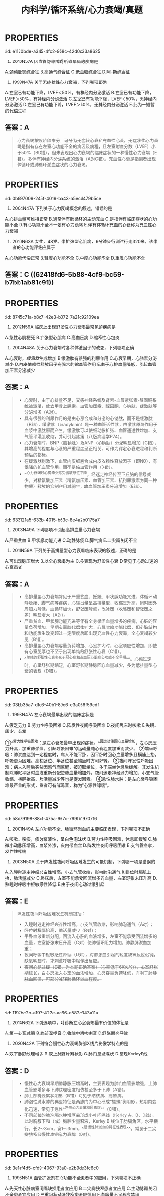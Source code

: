 #+title: 内科学/循环系统/心力衰竭/真题
#+deck:内科学::循环系统::心力衰竭::真题

* :PROPERTIES:
:id: e1120bde-a345-4fc2-958c-42d0c33a8625
:END:
1. 2010N57A 因血管舒缩障碍所致晕厥的疾病是  
A.颈动脉窦综合征
B.高通气综合征
C.低血糖综合征
D.阿-斯综合征
** 答案：A 
#+BEGIN_QUOTE
（九版诊断学P57）&“1.血管舒缩障碍 见于单纯性晕厥、体位性低血压、颈动脉窦综合征（A对）、排尿性晕厥、咳嗽性晕厥及疼痛性晕厥等”。
#+END_QUOTE
* :PROPERTIES:
:id: 09b55043-f794-43b8-b0ff-58257715fd15
:END:
2. 1999N47A 关于无症状性心力衰竭，下列哪项正确 
A.左室已有功能下降，LVEF＜50%，有神经内分泌激活
B.左室已有功能下降，LVEF＞50%，有神经内分泌激活
C.左室已有功能下降，LVEF＜50%，无神经内分泌激活
D.左室已有功能下降，LVEF＞50%，无神经内分泌激活
E.此为一短暂的代偿过程
** 答案：A 
#+BEGIN_QUOTE
心力衰竭按照阶段来分，可分为无症状心衰和充血性心衰。无症状性心力衰竭是指有存在左室心功能不全的病因及病程，且左室射血分数（LVEF）小于50%（BD错），但未表现出心力衰竭的临床症状的一种慢性心力衰竭（E错）。多伴有神经内分泌系统的激活（A对C错）。充血性心衰是指患者出现体循环或肺循环淤血症状的心力衰竭。
#+END_QUOTE
* :PROPERTIES:
:id: 0b997009-245f-4019-ba43-a5ecd479b5ce
:END:
3. 2004N47A 下列关于心力衰竭概念的叙述，错误的是 
A.心排血量可维持正常
B.通常伴有肺循环的主动充血
C.是指伴有临床症状的心功能不全
D.有心功能不全不一定有心力衰竭
E.伴有体循环充血的心衰称为充血性心力衰竭
** 答案：B ((623c32aa-5528-4584-a6b7-16be6460ab6d)) 
#+BEGIN_QUOTE
慢性左心衰时，左心室射血功能障碍，左心室舒张末期容积增加，左心室舒张末压升高，舒张期左心房内血液无法顺利流入左心室，引起左心房压力升高，左心房压升高使得肺静脉血液回流受阻，出现肺循环淤血，不是肺循环的主动充血
#+END_QUOTE
* :PROPERTIES:
:id: b4b54475-dcc6-4049-b375-835391eda17e
:END:
5. 2010N63A 女性，48岁。患扩张型心肌病，6分钟步行测试行走320米。该患者的心功能评级应属于 
A.心功能代偿正常
B.轻度心功能不全
C.中度心功能不全
D.重度心功能不全
** 答案：C ((62418fd6-5b88-4cf9-bc59-b7bb1ab81c91))
* :PROPERTIES:
:id: 8745c71a-b8c7-42e3-b072-7a21c92109ea
:END:
6. 2012N59A 临床上出现舒张性心力衰竭最常见的疾病是 
A.急性心肌梗死
B.扩张型心肌病
C.高血压病
D.缩窄性心包炎
** 答案：C 
#+BEGIN_QUOTE
舒张性心力衰竭是指在心肌收缩功能正常的情况下，由于心室顺应性减低，使其舒张和充盈能力减弱， 患者出现循环淤血的临床综合征，此时患者LVEF≥50%，通常存在左室肥厚或左房增大，现在称为射血分数保留性心衰(HFpEF) 。
- 常见于高血压伴左室肥大肥厚型心肌病（C对）、主动脉瓣狭窄和缩窄性心包炎等。长期高血压引起的心脏改变主要是左心室肥厚和扩大，但需要注意的是，高血压心脏病早期只有心室充盈量减少，但随着心肌的代谢、功能和结构改变，最终会发展成收缩和舒张功能障碍。
- 急性心肌梗死（A错）及扩张型心肌病（B错）均可导致心脏收缩功能障碍，心排血量下降并出现循环淤血表现，一般引起收缩性心力衰竭。
- 缩窄性心包炎（D错）患者心包纤维化或钙化使心室舒张期充盈受限，部分心包缩窄严重患者可导致舒张期心力衰竭，但临床上高血压病较缩窄性心包炎更常见，故结合本题，临床上出现舒张性心衰最常见的疾病应选高血压病。
#+END_QUOTE
* :PROPERTIES:
:id: d1fd61d8-0117-48b4-a885-03c52756b355
:END:
12. 2004N48A 关于心力衰竭时各种体液因子的改变，下列哪项正确 
A.心衰时，[[缓激肽]]生成增加
B.缓激肽有很强的利尿作用
C.心衰早期，心钠素分泌减少
D.内皮依赖性释放因子有强大的缩血管作用
E.由于心排血量降低，引起血管加压素分泌减少
** 答案：A 
#+BEGIN_QUOTE
- 心衰时，由于心排量不足，交感神经系统及肾素-血管紧张素-醛固酮系统被激活，使去甲肾上腺素、血管加压素、醛固酮、心钠肽、缓激肽等分泌增多（A对）。
- 具有很强的利尿作用的是由心房合成和分泌的心钠肽，而不是缓激肽（B错），缓激肽（bradykinin）是一种血管活性肽，由激肽原酶作用于血浆中激肽原而产生。缓激肽可以使细动脉扩张、血管通透性增加、支气管平滑肌收缩，并可引起疼痛（八版病理学P74）。
- 心力衰竭时，BNP（脑钠肽）及ANP（心钠肽）分泌明显增加（C错），其增高的程度与心衰的严重程度呈正相关，可作为评定心衰进程和判断预后的指标。
- 在缓激肽刺激下，血管内皮细胞合成内皮依赖性释放因子（即NO），有很强的扩血管作用，而不是缩血管作用（D错）。
- ^^心力衰竭时心房牵张感受器敏感性下降，经迷走神经传至下丘脑的信号减少，对精氨酸加压素（精氨加压素、血管加压素、抗利尿激素为同一种物质）释放的抑制作用减弱^^，故血管加压素分泌增加（E错）。
#+END_QUOTE
* :PROPERTIES:
:id: 633121a5-633b-4015-b63c-8e4a2b0175a7
:END:
14. 2003N49A 下列哪项不引起高排血量心力衰竭 
A.严重贫血
B.甲状腺功能亢进
C.动静脉瘘
D.脚气病
E.二尖瓣关闭不全
** 答案：E 
#+BEGIN_QUOTE
高输出量型心力衰竭由代谢需求增加如甲状腺功能亢进（B对）、妊娠等引起，或者由高动力循环状态如动静脉瘘（C对）、贫血（A对）和脚气病（D对）所引起（七版病理生理学P172）。
- 严重贫血时，全身各组织氧供给不足，心肌收缩能力增强，心率代偿性加快，通过增加组织血液供应以满足组织代谢需要，心脏长期负荷过重最终导致心肌失代偿，出现高排血量心力衰竭。
- 甲状腺功能亢进时，甲状腺激素分泌增加，致使心肌收缩加强，心率加快，外周血管扩张，阻力下降，导致心排血量明显增加。
- 动静脉瘘时，由于大量动脉血经瘘口直接进入静脉，使静脉回心血量增加，左室充盈量增加，导致排血量增加。
- ^^脚气病时，小血管扩张、周围血管阻力降低、血循环加速，使静脉回流量增多，心排血量增加。^^
- 二尖瓣关闭不全时，心室收缩期血液经关闭不全的瓣膜反流，导致心排血量减少，属于低排出量心衰（E错，为本题正确答案）。
#+END_QUOTE
* :PROPERTIES:
:id: 2f3be479-2734-4492-849a-935f3b68804c
:END:
15. 2011N59A 下列关于高排量型心力衰竭临床表现的叙述，正确的是 
A.可出现脉压增大
B.以全心衰竭为主
C.多表现为舒张性心衰
D.常见于心动过速的心衰患者
** 答案：A 
#+BEGIN_QUOTE
- 高排量型心力衰竭常见于严重贫血、妊娠、甲状腺功能亢进、体循环动静脉瘘、脚气病等疾病，心输出量呈高排量型，收缩压升高，同时因外周阻力降低，血循环加快，舒张压降低，故脉压（收缩压和舒张压之差）明显增大（A对）。
- 严重贫血、甲状腺功能亢进等伴有全身循环血量增多的疾病，心脏的容量负荷增加，早期心室腔代偿性扩大，心肌收缩功能代偿，但心脏结构和功能发生改变超过一定限度后即出现充血性心力衰竭，全心衰竭较少见（B错）。
- 高排量型心力衰竭容量负荷增加、心室扩大时，心室顺应性增加，即使有心室肥厚也不至于出现单纯的舒张性心衰（C错）。
- ^^单纯的舒张性心衰多见于冠心病和高血压心脏病心功能不全早期^^。心动过速时，心室舒张期缩短，心室舒张期静脉回心血量减少，多为低排量型心衰的表现（D错）。
#+END_QUOTE
* :PROPERTIES:
:id: 03bb35a7-dfe6-40b1-89c6-e3a056f59cdf
:END:
20. 1998N47A 左心衰竭最早出现的临床症状是 
A.疲乏无力
B.劳力性呼吸困难
C.阵发性夜间呼吸困难
D.夜间卧床时咳嗽
E.失眠、尿少、头晕
** 答案：B {{embed ((6241959b-95c3-44a3-bec5-6faa93697741))}}
* 不同程度的呼吸困难：
:PROPERTIES:
:hl-page: 201
:ls-type: annotation
:END:
①^^劳力性呼吸困难：是左心衰竭最早出现的症状。^^因运动使回心血量增加，左心房压力升高，加重肺淤血。引起呼吸困难的运动量随心衰程度加重而减少。
②端坐呼吸：肺淤血达到一定程度时，病人不能平卧，因平卧时回心血量增多且横脯上抬，呼吸更为困难。高枕卧位、半卧位甚至端坐时方可好转。
③夜间阵发性呼吸困难：病人入睡后突然因憋气而惊醒，被迫取坐位，多于端坐休息后缓解。其发生机制除睡眠平卧时血液重新分配使肺血量增加外，夜间迷走神经张力增加、小支气管收缩、横脯抬高、肺活量减少等也是促发因素。
④急性肺水肿：是左心衰呼吸困难最严重的形式，重者可有哮鸣音，称为“心源性哮喘”。
* :PROPERTIES:
:id: 58d79198-88cf-475a-967c-799fb19707f6
:END:
21. 2001N49A 左心功能不全、肺循环淤血的主要临床表现，下列哪项不正确 
A.咳嗽、咳痰，痰为浆液性，呈白色泡沫状
B.劳力性呼吸困难，休息即缓解
C.肺微小动脉压增高，血浆外渗，痰内带血丝
D.阵发性夜间呼吸困难
E.支气管痉挛，发作性哮喘
** 答案：C ((623c4429-8cc9-429b-ab2b-d186a8a3af90))
* :PROPERTIES:
:id: 3f511522-e409-405a-8d1b-3fcf816f894b
:END:
22. 2003N50A 关于阵发性夜间呼吸困难发生的可能机制，下列哪一项是错误的 
A.入睡时迷走神经兴奋性增高，小支气管收缩，影响肺泡通气
B.卧位时膈肌上抬，肺活量减少
C.卧床后，左室不能承受回流增多的血量，左室舒张末压升高
D.熟睡时呼吸中枢敏感性降低
E.由于夜间心动过缓引起
** 答案：E 
#+BEGIN_QUOTE
阵发性夜间呼吸困难发生机制包括：
- 入睡时迷走神经兴奋性增高，小支气管收缩，影响肺泡通气（A对）；
- 卧位时横膈抬高，肺活量减少（B对）；
- 平卧血液重新分配，回流入心脏的血液增多，左室不能承受回流增多的血量，左室舒张末压升高（C对）使肺循环阻力增加，肺静脉淤血加重；
- 夜间呼吸中枢敏感性降低（D对），对肺淤血引起的轻度缺氧反应迟钝，缺氧明显时，才刺激呼吸中枢作出反应。
- +夜间心动过缓（E错，为本题正确答案）（心率低于60次/分），心室舒张期延长，自心房进入心室的血液增加，心房容量负荷降低，有利于肺静脉血回流，可部分减轻肺循环淤血程度。+
#+END_QUOTE
* :PROPERTIES:
:id: 1197bc2b-a192-422e-ad66-e582c343a11a
:END:
26. 2014N62A 下列选项中，对诊断左心室衰竭最有价值的体征是 
A.第一心音减弱
B.肺部湿啰音
C.收缩中期喀喇音
D.舒张期奔马律
** 答案：D ((6241985e-807a-4a13-8b7f-966b23a05951))
* :PROPERTIES:
:id: d3e0569b-bff6-4f0d-b3bc-516fe143085f
:END:
30. 2020N42A 下列符合慢性心力衰竭胸部X线片影像学特点的是 
A.双下肺野纹理增多
B.双上肺野片絮状影
C.肺门呈蝴蝶状
D.呈现KerleyB线
** 答案：D 
#+BEGIN_QUOTE

- 慢性心力衰竭早期肺静脉压增高时，主要表现为肺门血管影增强，上肺血管影增多与下肺纹理密度相仿甚至多于下肺（A错）。
- 肺上部有云絮状阴影（B错）可见于结核病、高原病。
- 肺泡性肺水肿的典型特征是两肺门为中心形成“蝴蝶”状阴影，短期内变化迅速，常见于急性^^左侧心力衰竭和尿毒症^^（C错）。
- 不同部位的肺泡隔水肿增厚会形成小叶间隔线（Kerley A、B、C线），此时胸膜下和（或）胸腔少量积液，Kerley B 线位于肋膈角区，水平横行，长2～3cm，宽1～3mm，^^是慢性肺淤血的特征性表现^^，常见于二尖瓣狭窄及慢性[[左侧]]心力衰竭（D对）。
#+END_QUOTE
* :PROPERTIES:
:id: 3e1af4d5-cfd9-4067-93a0-e2b9de3fc6c0
:END:
35. 1998N51A 血管扩张剂在心功能不全患者中的应用，下列哪项不正确 
A.先天性心脏病室间隔缺损患者宜应用
B.二尖瓣狭窄患者宜应用
C.主动脉瓣关闭不全患者宜应用
D.严重冠状动脉狭窄患者应慎用
E.血容量不足者应禁用
** 答案：B {{embed ((623c5fd4-d2fb-470b-867e-238f5d8bf1af))}} 
#+BEGIN_QUOTE
- 先天性心脏病室间隔缺损患者应用（A对）血管扩张剂，可降低外周阻力，左心室射血阻力下降，左向右分流减少，有利于改善心功能。
- 流入左室的血量减少，从左室射出的血流量锐减，如再应用扩张小动脉药物，极易引起有效循环血流量不足而引起低血压、休克等症状，故不宜应用（B错，为本题正确答案）。
- 二尖瓣狭窄导致左心房需要更大压力才能使左心房内血液流向左心室，主动脉瓣关闭不全时，在患者左心室射血结束开始舒张时，血液反流进入左心室，^^导致患者舒张末压迅速升高，射血速度及射血量加大导致心悸、心前区不适、头颈部剧烈动脉波动感等^^。给予扩血管药物后，会减少血液反流，增加外周血供，减轻患者症状，故宜应用（C对）。
- 冠脉的供血主要来自舒张期血供，舒张压下降导致冠脉血供下降，严重冠状动脉狭窄患者应用血管扩张剂可能会加剧远端心肌的缺血，故选用血管扩张剂时需要选用扩张静脉与冠脉类药物，如硝酸甘油（P258）。^^若同时选用扩张动脉药物，如硝普钠（P258），会导致冠脉进一步缺血，故严重冠状动脉狭窄患者应慎用^^（D对）。
- 血容量不足者禁用扩血管药（E对），因为此类药物会进一步导致血容量不足，须在补充血容量的基础上方可酌情应用。
#+END_QUOTE
** 慢性心力衰竭的治疗并不推荐血管扩张药物的应用，^^仅在伴有心绞痛或高血压的病人可考虑联合治疗^^，对存在心脏流出道或瓣膜狭窄的病人应禁用。
:PROPERTIES:
:ls-type: annotation
:hl-page: 208
:END:
* :PROPERTIES:
:id: 559ece03-da64-4164-9d49-87deaf9d5e6e
:END:
37. 1999N51A 使用利尿剂治疗心力衰竭，下列哪项是错误的 
A.保钾利尿剂宜持续应用
B.轻者宜选择噻嗪类或袢利尿剂间歇应用
C.有肾功能不全时应选用袢利尿剂
D.噻嗪类利尿剂剂量与效应呈线性关系
E.袢利尿剂的不良反应多由利尿作用所致
** 答案：D 
#+BEGIN_QUOTE
- [[保钾利尿剂]]（A对）多与噻嗪类、袢利尿剂等排钾性利尿剂联合应用^^以加强利尿效果并预防低血钾，利尿作用弱，可以持续长期应用。^^
- 轻度心力衰竭可首选噻嗪类利尿剂，^^但因可抑制尿酸排泄引起高尿酸血症^^，长期大剂量应用可影响糖、脂代谢，故轻者宜选择噻嗪类或袢利尿剂间歇应用（B对）。
- 噻嗪类仅适用于有轻度液体潴留、伴高血压而肾功能正常的心衰患者。心^^力衰竭伴有肾功能不全时应选用袢利尿剂（C对）^^，作用于髓袢升支粗段的Na⁺-K⁺-2Cl⁻共转运子，降低肾脏的浓缩及稀释功能，其利尿作用强大且不受体内酸碱平衡变化的影响。
- ^^噻嗪类尤其是氢氯噻嗪100mg/d已达最大效应（剂量-效应曲线已达平台期），再增加也无效^^（D错，为本题正确答案）。
- ^^呋塞米的剂量与效应呈线性关系，剂量不受限制^^，但临床上不推荐很大剂量，用量过大，^^易致容量不足，增加低血压及肾功能不全风险^^（E对）。
#+END_QUOTE
* :PROPERTIES:
:id: a9f3847f-c6b4-4318-b1e0-3601227e63d7
:END:
40. 2003N102B 对提高慢性心力衰竭患者生存率无明显作用的药物是 
A.硝酸酯类
B.钙通道拮抗剂
C.血管紧张素转换酶抑制剂
D.β-受体阻滞剂
E.抗血小板制剂
** 答案：B 
#+BEGIN_QUOTE
- 硝酸酯类（A错）用以缓解心绞痛或呼吸困难的症状；
- 大多数钙通道阻滞剂，尤其是短效的二氢吡啶类以及具有负性肌力作用的钙通道拮抗剂，不能改善慢性心力衰竭患者的症状或提高运动耐量^^，短期治疗可导致肺水肿和心源性休克，长期应用使心功能恶化，死亡危险增加^^。只有在^^慢性心力衰竭患者合并严重高血压或心绞痛，其他药物不能控制时使用氨氯地平或非洛地平，二者长期使用安全性较好^^，虽不能提高生存率，但对预后并无不利影响（B对）。
- 血管紧张素转换酶抑制剂（P171）（C错）是被证实能降低心衰患者病死率的第一类药物，是公认的治疗心衰的基石和首选药物。
- β受体拮抗剂（P172）（D错）^^长期应用（>3月）可改善心功能，提高LVEF^^，更长期使用还可使^^心肌重构延缓或逆转^^。
- 抗血小板制剂（E错）主要在急性心肌梗死时使用，有预防血栓形成的作用，但此两种药物均被列入有争议、正在研究或疗效尚不能肯定的药物。
#+END_QUOTE
* :PROPERTIES:
:id: e646ad36-9cb0-4e13-bc1e-b19173d9bf5f
:END:
41. 2004N101B β受体阻滞剂应首选用于 
A.扩张型心肌病并发心力衰竭
B.风湿性心脏病二尖瓣狭窄并发心力衰竭
C.急性病毒心肌炎并发心力衰竭
D.肺源性心脏病并发心力衰竭
E.冠心病心房颤动并发心力衰竭
** 答案：A ((623c535a-8129-41d3-b1fe-cea5c3b062b1)) 
#+BEGIN_QUOTE
- [[扩张性心肌病]]并发的心衰（A对）多为[[充血性心力衰竭]]，在^^使用洋地黄、利尿剂的同时，选用β受体阻滞剂，不但能控制心衰，而且还能延长患者存活时间^^，降低致残率、住院率，提高运动耐量。
- 风心病二狭（B错）伴心力衰竭，风湿热是其主要病因，因此要进行病因治疗，二尖瓣狭窄也可并发感染性心内膜炎，因而要注意预防。
- 病毒性心肌炎如出现心力衰竭（C错）多提示炎症范围广泛，病情严重，可酌情使用利尿剂、血管扩张剂、ACEI等。
- ^^肺源性心脏病合并心衰（D错）一般是由呼吸系统感染等原因引起的，故首选治疗应该是控制感染，改善通气。^^
- 伴有快速心房颤动（E错）、心房扑动的收缩性心力衰竭首选[[洋地黄]]。
#+END_QUOTE
* :PROPERTIES:
:id: 6b1ef907-6c1e-4b2e-8765-dbad51b9b28e
:END:
43. 2007N141X 关于舒张性心力衰竭的治疗原则，下列提法中，正确的有 
A.积极控制心动过速，增加心室充盈
B.尽量降低心脏后负荷，增加心排血量
C.应用ACEI、钙拮抗剂，逆转左室肥厚
D.合用适量地高辛可提高治疗效果
** 答案：AC 

#+BEGIN_QUOTE
不是不需要，是不能，后负荷越小，射血速度越快，漏斗效应越强！不降后负荷，不增收缩力，要增加充盈量，要逆转重构
#+END_QUOTE 
#+BEGIN_QUOTE
当发生舒张性心力衰竭（HFpEF）时，左心室舒张功能减弱，心室顺应性降低，充盈障碍，导致心室舒张末期容量减少，心室收缩末期容量无明显变化（心室收缩功能尚正常），每搏输出量减少，此时需要提高心室的充盈压以维持心室的充盈量，但是当左室舒张末期压力过高时，肺静脉压也随之上升，出现肺淤血肺水肿等左心衰竭临床表现，但此时心排量无明显降低。因此当有明显肺淤血情况时，适当应用利尿剂即适当降低前负荷可缓解肺淤血和外周水肿症状，但不宜过度，避免引起前负荷过度降低而导致低血压，因为有一定的心室压力和容量是舒张功能不全性心力衰竭患者保持相对正常心排量的基础（B错）。
- 其他治疗要点包括：ACEI 、ARB 、β 受体阻滞剂等治疗，可以逆转左室肥厚，改善心室舒张功能，钙通道拮抗剂可以松弛心肌，维拉帕米和地尔硫䓬尽管有一定的负性肌力作用，但能通过减慢心率而改善舒张功能（C对）；
- 积极控制血压，一般要求＜130/90mmHg；血运重建治疗（冠心病患者若有症状性或可证实的心肌缺血，应考虑冠脉血运重建）；对心率快者应控制心率，有房颤患者更应注意心率的控制（A对）；
- 不宜应用正性肌力药物，当同时合并有收缩性心衰时，以治疗后者为主（D错）。
#+END_QUOTE
* :PROPERTIES:
:id: 3132d17a-4a81-4f11-9517-d85430af8ac3
:END:
44. 2009N59A 下列关于心力衰竭治疗的叙述正确的是 
A.为保证休息，心衰患者应常规服用镇静剂
B.每日钠摄入量应控制在3～5g之间
C.在应用利尿剂时，不必控制钠的摄入
D.严格限制钠摄入时，可不必严格控制液体入量
** 答案：D ((6241a570-485a-476d-b286-f58978a9aefe)) 
#+BEGIN_QUOTE
- 若患者休息状况欠佳，可依据病情给予适量镇静剂或安眠药，以免心衰加重，但不作为常规应用（A错）。
- 心衰患者须严格控制钠盐摄入，否则可导致液体潴留，增加心脏前负荷，加重病情。钠盐摄入量一般控制在5g/d以下；
- 病情严重者，应控制在1g/d以下（B错）。
- 使用利尿剂易引起低钾血症，而低钠血症少见，因此应用利尿剂时，仍应控制钠盐摄入量（C错）。
- 在肾功能正常的患者，严格控制钠盐摄入时，一般不必严格控制液体入量（D对），系因过剩的液体可经肾排出而不引起液体潴留。适当休息是减轻心脏负荷的一个重要措施。
#+END_QUOTE
* :PROPERTIES:
:id: 23df7e0d-571e-4fb9-931d-ec6626970b0d
:END:
45. 2016N60A 男，60岁，因一年反复夜间阵发性呼吸困难，2个月心悸、气短、不能平卧、尿少、下肢水肿来院，三年前患广泛前壁心肌梗死。入院查体：T36.7℃，P67次/分，BP120/65mmHg，半卧位、颈静脉充盈、双肺底闻及湿啰音，心界扩大，心律不整，心率98次/分，心音强弱不等，肝肋下2cm，双下肢凹陷性水肿（++），该治疗不宜选用的药物 
A.洋地黄
B.华法林
C.β受体拮抗剂
D.血管紧张素转化酶抑制剂
** 答案: C 
#+BEGIN_QUOTE
- 应用洋地黄（A对）可增加心肌收缩力，并降低心室率，从而提高心功能。
- 老年男性患者，广泛前壁心肌梗死病史（提示心功能有减退），出现夜间阵发性呼吸困难、双肺底湿啰音（为左心衰的典型征象）、颈静脉充盈、肝脏肿大、下肢凹陷性水肿（为右心衰体循环淤血征象），且脉率<心率，心音强弱不等（为心房颤动的典型征象）。该患者房颤，目前CHA₂DS₂-VASc2分，应使用华法林抗凝药物（P189）（B对）。
- ^^患者现心力衰竭急性期，伴有体液潴留，不可使用β受体阻滞剂（拮抗剂）（C错，为本题正确答案），心脏负性作用会加重心衰。^^
- 早期大量应用血管紧张素转化酶抑制剂（D对）可延缓甚至逆转心室重塑，提高患者的远期预后。
#+END_QUOTE 
#+BEGIN_QUOTE
慢性心衰药物治疗的‘’四三二一‘’法则：心功
一级：控制危险因素，给予ACEl；
二级：ACEI 利尿剂 B受体阻滞剂，用或不用地高辛；
三级：ACEI 利尿剂 B受体阻滞剂 地高辛；
四级：ACEI 利尿剂 地高辛  ARB
#+END_QUOTE
* :PROPERTIES:
:id: 5da32819-2eb6-41f7-8e5c-d5f0d2d4aa4f
:END:
46. 1991N139X 下列哪些因素可诱发洋地黄中毒 
A.静脉内注射钙剂
B.长期服用噻嗪类利尿剂
C.同时服用利血平
D.同时服用硝酸酯类药物
** 答案：ABC 
#+BEGIN_QUOTE
- 洋地黄化时静脉用硫酸镁应十分谨慎，尤其是同时静注钙盐时，可发生心脏传导阻滞（A对）。
- 长期服用噻嗪类利尿剂（B对）容易出现低血钾症，低血钾为最主要的诱发洋地黄毒性反应的因素。
- 利血平可增加洋地黄对心脏的毒性反应，引起心律失常（C对）。
- 同时服用硝酸酯类药物没有引发洋地黄中毒的明显证据（D错）。
#+END_QUOTE
* :PROPERTIES:
:id: c5356f06-245f-4972-9457-26b73142ddc0
:END:
47. 1992N6A 洋地黄中毒的可能 
A.心电图ST-T呈鱼钩形改变
B.心电图Q-T间期缩短
C.心电图出现高U波
D.频发房性期前收缩
E.频发室性期前收缩
** 答案：E 
#+BEGIN_QUOTE
- 洋地黄可引起心电图ST-T改变称为“鱼钩”形改变（A错），但不能据此诊断洋地黄中毒，仅提示患者曾服用洋地黄。
- Q-T间期长短与心率快慢相关，心电图Q-T间期缩短（B错）仅提示心率加快，而不能诊断为洋地黄中毒。
- 心电图出现高U波（C错）最常见的原因是低血钾，亦可见于心动过缓、早搏代偿间歇后，或应用某些药物如洋地黄、奎尼丁、胺碘酮、钙剂、肾上腺素、普鲁卡因酰胺等，低温或用力呼吸、运动后均可出现U波增高，因此不具有特异性。
- 出现频发房性期前收缩（D错）一般亦不考虑洋地黄中毒，多见于二尖瓣病变，甲状腺功能亢进或冠心病，尤其是多源性的，可能是心房颤动的前奏。
- 洋地黄毒性反应在心脏方面的表现最主要的为心律失常，常见为室性期前收缩，因此如若口服洋地黄后出现频发室性期前收缩（E对），可作为洋地黄中毒的诊断。
#+END_QUOTE
* :PROPERTIES:
:id: 9280fcf5-6f9b-4642-8bd6-28be7d77be49
:END:
48. 1992N81B 洋地黄中毒所致室性心动过速首选 
A.利多卡因
B.苯妥英钠
C.异搏定
D.乙胺碘呋酮
E.溴苄胺
** 答案：B 
#+BEGIN_QUOTE
- 利多卡因（A错）可用于治疗洋地黄中毒引起的室性心动过速和心室纤颤，而苯妥英钠（八版药理学P196）（B对）^^不仅可以对抗洋地黄引起的心律失常^^，还能与洋地黄竞争[[Na⁺-K⁺-ATP酶]]，恢复该酶的活性，有解毒效应，因而治疗效果较利多卡因更好。
- 异搏定（C错）又称维拉帕米，用于治疗快速性室上性心律失常，使阵发性室上性心动过速转为窦性，或在心房扑动或心房颤动时减慢心室率，也可用于肥厚型心肌病。
- 乙胺碘呋酮（又称盐酸胺碘酮）（D错）临床用于室性心动过速和室上性心动过速、期前收缩、阵发性心房扑动，并不作为洋地黄中毒致室性心动过速的首选药。
- 溴苄胺（E错）适用于治疗及预防心室颤动，也适用于对常规第一线抗心律失常药物无效的致命性室性心律失常，如频发室性期前收缩、短阵室性心动过速、心室扑动、心室颤动等的治疗。
#+END_QUOTE
* :PROPERTIES:
:id: 9c8efe84-48c3-41f9-9a39-9069d8dfc8eb
:END:
50. 1995N52A 高血钾可使下列哪项洋地黄所致的心律失常加重 
A.室性期前收缩、二联律
B.心室率快的心房纤颤
C.非阵发性交界性心动过速
D.完全性心脏传导阻滞
E.室性心动过速
** 答案：D 
#+BEGIN_QUOTE
- 心律失常是洋地黄中毒的常见临床表现，凡洋地黄中毒所致的^^房性或室性心律失常，如阵发性房性心动过速或不伴有房室传导阻滞，多源性室性过早搏动或室性过早搏动形成二联律等，皆可应用钾盐进行治疗。^^故高血钾对洋地黄所致的室性期前收缩、二联律（A错）、心室率快的心房纤颤（B错）、非阵发性交界性心动过速（C错）、室性心动过速（E错）均无明显不良影响。
- 但高血钾可导致心肌收缩力降低、心律失常、心率减慢、房室传导阻滞，加重洋地黄所致的心脏传导阻滞，因此洋地黄中毒伴完全性心脏传导阻滞（D对）者禁用钾盐。
#+END_QUOTE
* :PROPERTIES:
:id: 3b9ebc98-9804-41f7-a2b7-e57683fd6157
:END:
52. 2003N141X 下列哪些情况宜应用洋地黄治疗 
A.[[预激综合征]]合并房颤
B.冠心病合并房颤
C.风心病心衰合并房颤
D.扩张型心肌病合并房颤
** 答案：BCD 
#+BEGIN_QUOTE
由于洋地黄可抑制心脏传导系统，对房室交界区的抑制最明显，可减慢房颤患者的心室率，因此洋地黄适用于房颤合并收缩性心衰的治疗。
- 扩张型心肌病合并房颤（D对）应用洋地黄可增加心排出量，降低心室率，有效改善患者的临床症状
- 。冠心病合并房颤（B对）、风心病合并房颤时（C对），使用洋地黄类药物可以有效控制心室率。
- ^^预激综合征合并房颤（A错）时，应用洋地黄可缩短旁路不应期导致更多的心电活动自旁路下传而加快心室率，因而不宜使用。^^
#+END_QUOTE
* :PROPERTIES:
:id: 61c8c728-3e35-4934-8a66-a5eb99587825
:END:
53. 2017N49A 男性，65岁。因心力衰竭2年来院。查体:口唇稍发绀，颈静脉充盈，双肺底均可闻及湿啰音，心界向两侧扩大，心律整，心率76次/分，双下肢凹陷性水肿（＋）。心电图示窦性心律，完全性左束支传导阻滞，超声心动图示左心室扩大，室壁弥漫性运动减弱伴运动不协调，LVEF32%。该患者治疗的最佳方案是 
A.长期使用醛固酮受体拮抗剂
B.联合使用正性肌力药及血管扩张药
C.联合使用β受体阻滞剂和利尿剂
D.CRT
** 答案：D 
#+BEGIN_QUOTE
老年男性患者，心力衰竭2年（慢性心衰），查体：口唇稍发绀，颈静脉充盈（右心衰表现），双肺底均可闻及湿啰音（左心衰表现），心界向两侧扩大，心律整，心率76次/分，双下肢凹陷性水肿（＋）。心电图示窦性心律，完全性左束支传导阻滞，超声心动图示左心室扩大，室壁弥漫性运动减弱伴运动不协调，LVEF32%。患者诊断为慢性心衰，左室收缩不同步，射血分数过低（LVEF32%），应首先增加患者心排量，改善缺氧症状。CRT可改善室内收缩同步性增加心排量，改善心衰症状，且完全性左束支传导阻滞对CRT反应良好（D对）。
- 醛固酮受体拮抗剂可改善患者水肿，但不能增加心排量（A错）。
- 正性肌力药物可抑制心脏传导，患者有完全性左束支传导阻滞，不宜作为首选（B错）。
- β受体阻滞剂有负性肌力作用，患者室壁弥漫性运动减弱、射血分数低，不宜应用（C错）。
#+END_QUOTE
* :PROPERTIES:
:id: 700352e0-7a86-43cc-967a-4cf10976ca69
:END:
56. 1992N1A 导致急性左心功能不全的原因是 
A.左室舒张末压增高
B.肺静脉压增高
C.肺动脉压增高
D.肺毛细血管楔压增高
E.外周动脉压增高
** 答案：E 
#+BEGIN_QUOTE
外周动脉压增高（E对）可导致急性左心功能不全，系因左心室后负荷增加而心肌收缩力不能随之增加，导致左心射血量下降，不能满足机体组织代谢需要。
- 左室舒张末压增高（A错）、肺静脉压增高（B错）、肺毛细血管楔压增高（D错）为急性左心功能不全的病理生理变化。
- 肺动脉压增高（C错）为慢性肺心病病理生理机制。
#+END_QUOTE
* :PROPERTIES:
:id: a86a1456-6db5-4434-8fb3-fca9e1a46487
:END:
59. 2015N61A 男性，53岁，1个月来活动后气短、心悸，自觉体力明显下降。偶有夜间憋醒，坐起休息后可缓解有高血压病史1年，最高血压达150/90mmHg，吸烟25年，查体：P88次/分，BP130/80mmHg，平卧位，颈静脉充盈，双肺间可闻及湿啰音，心界向两侧扩大，心率108次/分，心律不整，心音强弱不等，心尖部可闻及2/6级收缩期吹风样杂音，肝肋下可及，下肢水肿（±），首先可排除的疾病是 
A.风湿性心瓣膜病
B.扩张型心肌病
C.冠心病
D.心包积液
** 答案：A 
#+BEGIN_QUOTE
患者中年男性，活动后气短、心悸，体力下降1月。偶有夜间阵发性呼吸困难，双肺间可闻及湿啰音。考虑为左心衰竭症状。
- 风湿性心瓣膜病以二尖瓣狭窄伴二尖瓣关闭不全与单纯二尖瓣狭窄多见，二尖瓣狭窄主要表现为心尖区舒张中晚期低调的隆隆样杂音，杂音强度3/6级以上，该患者杂音仅2/6级，因此可首先排除风湿性心瓣膜病（A对）。
- 心界向两侧扩大，为全心扩大表现，需考虑扩张型心肌病可能（B错）。
- 有高血压病史1年，最高血压150/90mmHg，可诊断为高血压1级。吸烟25年，为冠心病危险因素。颈静脉充盈，肝肋下可及、下肢水肿（±），考虑右心衰表现。患者目前全心衰诊断明确，需考虑冠心病（C错）导致的全心衰。查体：P88次/分，心率108次/分，心律不整，心音强弱不等，考虑为房颤。
- 心尖部可闻及2/6级收缩期吹风样杂音属于心脏功能性改变，且患者伴有全心扩大表现，可考虑为全心扩大引起的二尖瓣相对性关闭不全。患者心包积液时，由于上、下腔静脉回流均受阻，可以引起颈静脉充盈、肝肋下可及，故需考虑心包积液的可能（D错）。

#+END_QUOTE
* :PROPERTIES:
:id: f10ad8c9-74bc-4080-b1ff-8f8cfa1885da
:END:
65. 2015N94A 女性，75岁，半年来稍活动心悸、气短，1个月来夜间不能平卧，双下肢水肿来院。5年前患前壁心梗，有高血压16年，糖尿病12年，查体：T37.3℃，P88次/分，BP135/60mmHg，半卧位，颈静脉怒张，双肺底可闻及湿啰音，心界向左下扩大，心率120次/分，心律不整，A₂=P₂，脉短绌，腹壁厚，肝触诊不满意，双下肢凹陷性水肿（++）。针对患者心律不整应选用的药物是 
A.地高辛
B.普罗帕酮
C.胺碘酮
D.维拉帕米
** 答案：A 
#+BEGIN_QUOTE
患者活动后心悸、气短，夜间不能平卧、双肺底湿啰音，心界向左下扩大，提示左心衰竭。与此同时，患者颈静脉怒张、双下肢凹陷性水肿，提示右心衰竭。并且，患者心率增快（正常60～100次/分），心律不整，P88次/分，脉短绌，提示房颤。故初步诊断患者为慢性全心衰竭伴快速型房颤。^^房颤时控制心室率的药物包括β受体拮抗剂、钙通道阻滞剂或地高辛。伴有快速心房颤动/扑动的收缩性心力衰竭是应用洋地黄的最佳指征，且患者无房室传导阻滞等洋地黄禁忌证，故可使用洋地黄（A对）。^^^^普罗帕酮（B错）与胺碘酮（C错）均为房颤复律药物，但是患者目前心律失常已超过24小时，应在复律前进行3周抗凝治疗，不宜直接复律。^^维拉帕米（D错）为非二氢吡啶类钙通道阻滞剂，对心脏具有负性肌力、负性传导以及负性频率作用。房颤患者心功能正常时应用维拉帕米有助于复律，但心功能不全时应用可加重心衰。
#+END_QUOTE